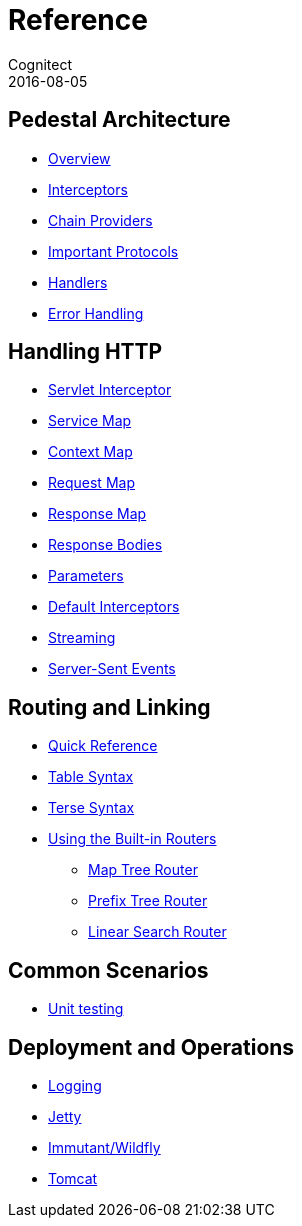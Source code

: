 = Reference
Cognitect
2016-08-05
:jbake-type: page
:toc: macro
:icons: font
:section: reference

ifdef::env-github,env-browser[:outfilessuffix: .adoc]

== Pedestal Architecture

* link:architecture-overview[Overview]
* link:interceptors[Interceptors]
* link:chain-providers[Chain Providers]
* link:important-protocols[Important Protocols]
* link:handlers[Handlers]
* link:error-handling[Error Handling]

== Handling HTTP

* link:servlet-interceptor[Servlet Interceptor]
* link:service-map[Service Map]
* link:context-map[Context Map]
* link:request-map[Request Map]
* link:response-map[Response Map]
* link:response-bodies[Response Bodies]
* link:parameters[Parameters]
* link:default-interceptors[Default Interceptors]
// * Content Negotiation
// * Session Management
// * Cookie Management
// * HTTP/2
// * TLS, ALPN, Certificates
* link:streaming[Streaming]
* link:server-sent-events[Server-Sent Events]

== Routing and Linking

* link:routing-quick-reference[Quick Reference]
* link:table-syntax[Table Syntax]
* link:terse-syntax[Terse Syntax]
// * link:verbose-syntax[Verbose Syntax]
* link:using-the-builtin-routers[Using the Built-in Routers]
** link:map-tree-router[Map Tree Router]
** link:prefix-tree-router[Prefix Tree Router]
** link:linear-search-router[Linear Search Router]
// * Generating Links
// * Routing Constraints

== Common Scenarios

* link:unit-testing[Unit testing]

////
== Advanced HTTP

* Fast-Path Resource Handling
* Async Communication
* Websockets
* Interceptors Compared to Middleware
* HTTP Without Servlets

== High Performance Pedestal

* link:lazy-request-map[Lazy Request Map]
* link:zero-copy-request[Zero Copy Request]

== Securing a Pedestal Application

* Cross-Site Request Forgery (CSRF)
* Cross-Origin Resource Sharing (CORS)
* Authentication and Authorization
* Secure Headers
////

== Deployment and Operations

* link:logging[Logging]
* link:jetty[Jetty]
* link:immutant[Immutant/Wildfly]
* link:tomcat[Tomcat]
// * Docker
// * Metrics With StatsD
// * Metrics With JMX
// * Metrics With CloudWatch
// * Metrics With Your Own Provider

